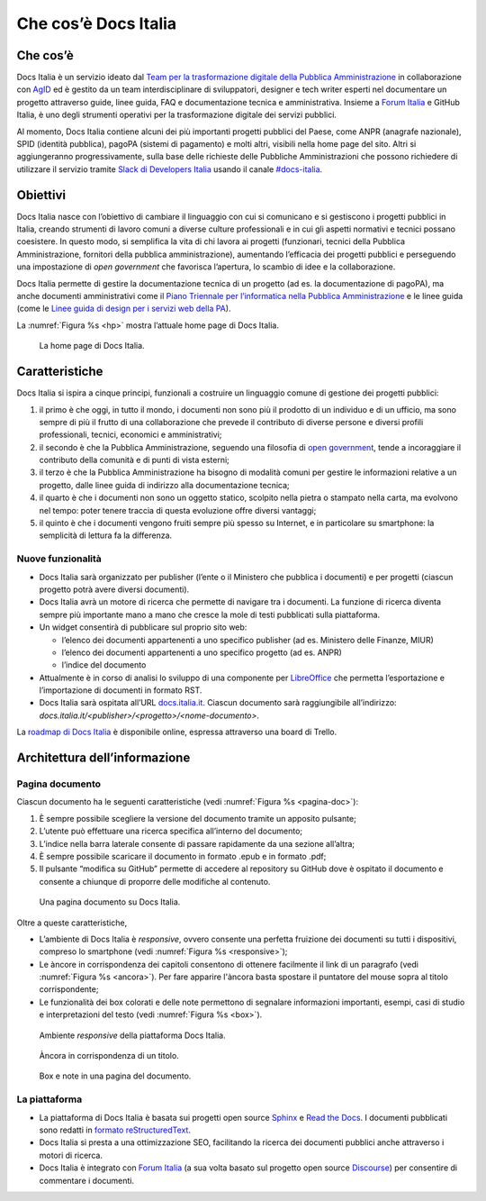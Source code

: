 Che cos’è Docs Italia
=====================

Che cos’è
---------

Docs Italia è un servizio ideato dal `Team per la trasformazione digitale della Pubblica Amministrazione <https://teamdigitale.governo.it/>`__ in collaborazione con `AgID <http://www.agid.gov.it/>`__ ed è gestito da un team interdisciplinare di sviluppatori, designer e tech writer esperti nel documentare un progetto attraverso guide, linee guida, FAQ e documentazione tecnica e amministrativa. Insieme a `Forum Italia <http://forum.italia.it>`__ e GitHub Italia, è uno degli strumenti operativi per la trasformazione digitale dei servizi pubblici.

Al momento, Docs Italia contiene alcuni dei più importanti progetti pubblici del Paese, come ANPR (anagrafe nazionale), SPID (identità pubblica), pagoPA (sistemi di pagamento) e molti altri, visibili nella home page del sito. Altri si aggiungeranno progressivamente, sulla base delle richieste delle Pubbliche Amministrazioni che possono richiedere di utilizzare il servizio tramite `Slack di Developers Italia <https://slack.developers.italia.it/>`__ usando il canale `#docs-italia <https://developersitalia.slack.com/messages/C9T4ELD4G/>`__.

Obiettivi
---------

Docs Italia nasce con l’obiettivo di cambiare il linguaggio con cui si comunicano e si gestiscono i progetti pubblici in Italia, creando strumenti di lavoro comuni a diverse culture professionali e in cui gli aspetti normativi e tecnici possano coesistere. In questo modo, si semplifica la vita di chi lavora ai progetti (funzionari, tecnici della Pubblica Amministrazione, fornitori della pubblica amministrazione), aumentando l’efficacia dei progetti pubblici e perseguendo una impostazione di *open government* che favorisca l’apertura, lo scambio di idee e la collaborazione.

Docs Italia permette di gestire la documentazione tecnica di un progetto (ad es. la documentazione di pagoPA), ma anche documenti amministrativi come il `Piano Triennale per l’informatica nella Pubblica Amministrazione <https://pianotriennale-ict.readthedocs.io>`__ e le linee guida (come le `Linee guida di design per i servizi web della PA <https://design-italia.readthedocs.io>`__).

La :numref:`Figura %s <hp>` mostra l’attuale home page di Docs Italia.

.. _hp:

.. figure:: img/hp.png
   :width: 6.11458in
   :height: 3.82813in

   La home page di Docs Italia.


Caratteristiche
---------------

Docs Italia si ispira a cinque principi, funzionali a costruire un linguaggio comune di gestione dei progetti pubblici:

1. il primo è che oggi, in tutto il mondo, i documenti non sono più il prodotto di un individuo e di un ufficio, ma sono sempre di più il frutto di una collaborazione che prevede il contributo di diverse persone e diversi profili professionali, tecnici, economici e amministrativi;

2. il secondo è che la Pubblica Amministrazione, seguendo una filosofia di `open government <https://it.wikipedia.org/wiki/Open_government>`__, tende a incoraggiare il contributo della comunità e di punti di vista esterni;

3. il terzo è che la Pubblica Amministrazione ha bisogno di modalità comuni per gestire le informazioni relative a un progetto, dalle linee guida di indirizzo alla documentazione tecnica;

4. il quarto è che i documenti non sono un oggetto statico, scolpito nella pietra o stampato nella carta, ma evolvono nel tempo: poter tenere traccia di questa evoluzione offre diversi vantaggi;

5. il quinto è che i documenti vengono fruiti sempre più spesso su Internet, e in particolare su smartphone: la semplicità di lettura fa la differenza.


.. _sec-nuove-funzionalita:

Nuove funzionalità
~~~~~~~~~~~~~~~~~~

-  Docs Italia sarà organizzato per publisher (l’ente o il Ministero che pubblica i documenti) e per progetti (ciascun progetto potrà avere diversi documenti).

-  Docs Italia avrà un motore di ricerca che permette di navigare tra i documenti. La funzione di ricerca diventa sempre più importante mano a mano che cresce la mole di testi pubblicati sulla piattaforma.

-  Un widget consentirà di pubblicare sul proprio sito web:

   -  l’elenco dei documenti appartenenti a uno specifico publisher (ad es. Ministero delle Finanze, MIUR)

   -  l’elenco dei documenti appartenenti a uno specifico progetto (ad es. ANPR)

   -  l’indice del documento

-  Attualmente è in corso di analisi lo sviluppo di una componente per `LibreOffice <https://www.libreoffice.org/>`__ che permetta l’esportazione e l’importazione di documenti in formato RST.

-  Docs Italia sarà ospitata all’URL `docs.italia.it <http://docs.italia.it>`__. Ciascun documento sarà raggiungibile all’indirizzo: `docs.italia.it/<publisher>/<progetto>/<nome-documento>`.

La `roadmap di Docs Italia <https://trello.com/b/jQUgRzRe/docs-italiasviluppo>`__ è disponibile online, espressa attraverso una board di Trello.

Architettura dell’informazione
------------------------------


.. Pagina publisher
.. ~~~~~~~~~~~~~~~~
.. 
.. 
.. Pagina progetto
.. ~~~~~~~~~~~~~~~
.. 
.. La :numref:`Figura %s <progetto>` mostra un esempio di pagina progetto. Vengono visualizzati tutti i documenti associati e una descrizione del progetto e dei suoi scopi.
.. 
.. 
.. 
..
.. .. _progetto:
.. 
.. .. figure:: img/progetto.png
..    :width: 6.11458in
..    :height: 5.47222in
.. 
..    Una pagina progetto su Docs Italia.

Pagina documento
~~~~~~~~~~~~~~~~

Ciascun documento ha le seguenti caratteristiche (vedi :numref:`Figura %s <pagina-doc>`):

1. È sempre possibile scegliere la versione del documento tramite un apposito pulsante;

2. L’utente può effettuare una ricerca specifica all’interno del documento;

3. L’indice nella barra laterale consente di passare rapidamente da una sezione all’altra;

4. È sempre possibile scaricare il documento in formato .epub e in formato .pdf;

5. Il pulsante “modifica su GitHub” permette di accedere al repository su GitHub dove è ospitato il documento e consente a chiunque di proporre delle modifiche al contenuto.

.. _pagina-doc:

.. figure:: img/pagina-doc.png
   :width: 6.11458in
   :height: 4.90278in

   Una pagina documento su Docs Italia.

Oltre a queste caratteristiche,

-  L’ambiente di Docs Italia è *responsive*, ovvero consente una perfetta fruizione dei documenti su tutti i dispositivi, compreso lo smartphone (vedi :numref:`Figura %s <responsive>`);

-  Le àncore in corrispondenza dei capitoli consentono di ottenere facilmente il link di un paragrafo (vedi :numref:`Figura %s <ancora>`). Per fare apparire l'àncora basta spostare il puntatore del mouse sopra al titolo corrispondente;

-  Le funzionalità dei box colorati e delle note permettono di segnalare informazioni importanti, esempi, casi di studio e interpretazioni del testo (vedi :numref:`Figura %s <box>`).

.. _responsive:

.. figure:: img/responsive.png
   :width: 1.78493in
   :height: 3.59896in

   Ambiente *responsive* della piattaforma Docs Italia.

.. _ancora:

.. figure:: img/ancora.png
   :width: 6.11458in
   :height: 1.97222in

   Àncora in corrispondenza di un titolo.

.. _box:

.. figure:: img/box.png
   :width: 6.11458in
   :height: 3.25in

   Box e note in una pagina del documento. 

La piattaforma
~~~~~~~~~~~~~~

-  La piattaforma di Docs Italia è basata sui progetti open source `Sphinx <http://sphinx-doc.org/>`__ e `Read the Docs <https://readthedocs.org/>`__. I documenti pubblicati sono redatti in `formato reStructuredText <http://docutils.sourceforge.net/rst.html>`__.

-  Docs Italia si presta a una ottimizzazione SEO, facilitando la ricerca dei documenti pubblici anche attraverso i motori di ricerca.

-  Docs Italia è integrato con `Forum Italia <http://forum.italia.it>`__ (a sua volta basato sul progetto open source `Discourse <https://discourse.org/>`__) per consentire di commentare i documenti.

